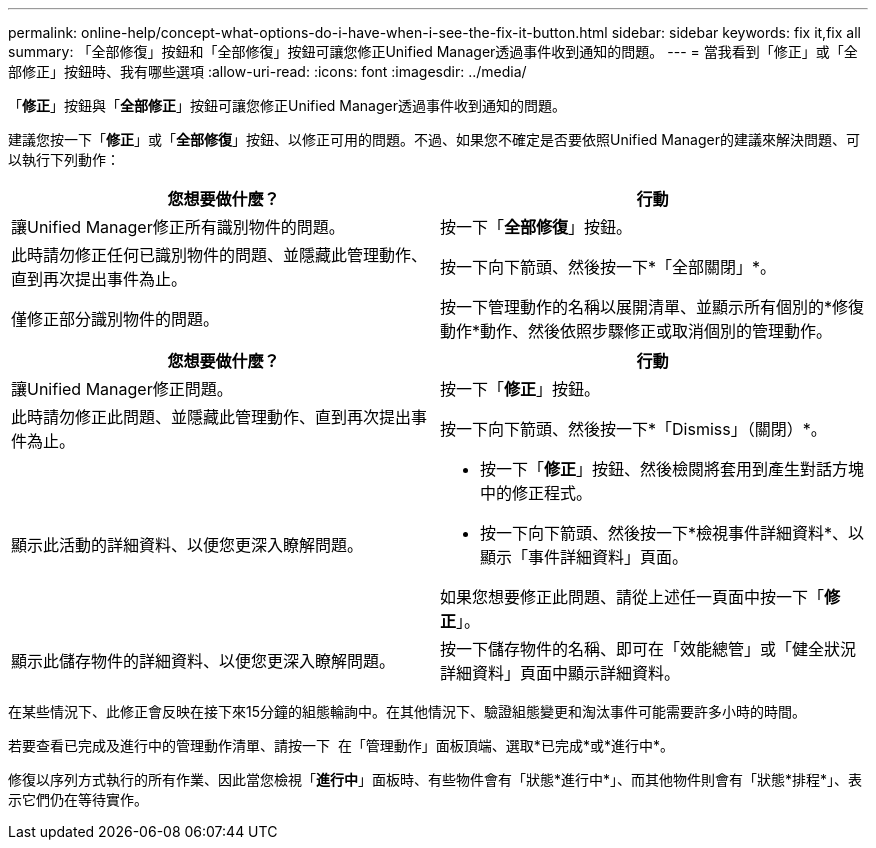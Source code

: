 ---
permalink: online-help/concept-what-options-do-i-have-when-i-see-the-fix-it-button.html 
sidebar: sidebar 
keywords: fix it,fix all 
summary: 「全部修復」按鈕和「全部修復」按鈕可讓您修正Unified Manager透過事件收到通知的問題。 
---
= 當我看到「修正」或「全部修正」按鈕時、我有哪些選項
:allow-uri-read: 
:icons: font
:imagesdir: ../media/


[role="lead"]
「*修正*」按鈕與「*全部修正*」按鈕可讓您修正Unified Manager透過事件收到通知的問題。

建議您按一下「*修正*」或「*全部修復*」按鈕、以修正可用的問題。不過、如果您不確定是否要依照Unified Manager的建議來解決問題、可以執行下列動作：

|===
| 您想要做什麼？ | 行動 


 a| 
讓Unified Manager修正所有識別物件的問題。
 a| 
按一下「*全部修復*」按鈕。



 a| 
此時請勿修正任何已識別物件的問題、並隱藏此管理動作、直到再次提出事件為止。
 a| 
按一下向下箭頭、然後按一下*「全部關閉」*。



 a| 
僅修正部分識別物件的問題。
 a| 
按一下管理動作的名稱以展開清單、並顯示所有個別的*修復動作*動作、然後依照步驟修正或取消個別的管理動作。

|===
|===
| 您想要做什麼？ | 行動 


 a| 
讓Unified Manager修正問題。
 a| 
按一下「*修正*」按鈕。



 a| 
此時請勿修正此問題、並隱藏此管理動作、直到再次提出事件為止。
 a| 
按一下向下箭頭、然後按一下*「Dismiss」（關閉）*。



 a| 
顯示此活動的詳細資料、以便您更深入瞭解問題。
 a| 
* 按一下「*修正*」按鈕、然後檢閱將套用到產生對話方塊中的修正程式。
* 按一下向下箭頭、然後按一下*檢視事件詳細資料*、以顯示「事件詳細資料」頁面。


如果您想要修正此問題、請從上述任一頁面中按一下「*修正*」。



 a| 
顯示此儲存物件的詳細資料、以便您更深入瞭解問題。
 a| 
按一下儲存物件的名稱、即可在「效能總管」或「健全狀況詳細資料」頁面中顯示詳細資料。

|===
在某些情況下、此修正會反映在接下來15分鐘的組態輪詢中。在其他情況下、驗證組態變更和淘汰事件可能需要許多小時的時間。

若要查看已完成及進行中的管理動作清單、請按一下 image:../media/more-icon.gif[""] 在「管理動作」面板頂端、選取*已完成*或*進行中*。

修復以序列方式執行的所有作業、因此當您檢視「*進行中*」面板時、有些物件會有「狀態*進行中*」、而其他物件則會有「狀態*排程*」、表示它們仍在等待實作。
